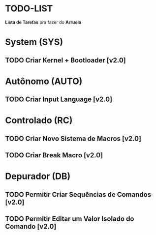 * TODO-LIST
*Lista de Tarefas* pra fazer do *Arruela*

* System (SYS)
** TODO Criar Kernel + Bootloader [v2.0]

* Autônomo (AUTO)
** TODO Criar Input Language [v2.0]

* Controlado (RC)
** TODO Criar Novo Sistema de Macros [v2.0]
** TODO Criar Break Macro [v2.0]

* Depurador (DB)
** TODO Permitir Criar Sequências de Comandos [v2.0]
** TODO Permitir Editar um Valor Isolado do Comando [v2.0]
